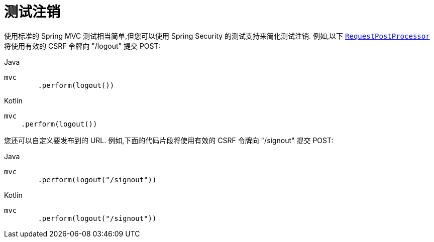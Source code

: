 [[test-logout]]
= 测试注销

使用标准的 Spring MVC 测试相当简单,但您可以使用 Spring Security 的测试支持来简化测试注销.  例如,以下 <<request-post-processors.adoc,`RequestPostProcessor`>>  将使用有效的 CSRF 令牌向 "/logout" 提交 POST:

====
.Java
[source,java,role="primary"]
----
mvc
	.perform(logout())
----

.Kotlin
[source,kotlin,role="secondary"]
----
mvc
    .perform(logout())
----
====

您还可以自定义要发布到的 URL.  例如,下面的代码片段将使用有效的 CSRF 令牌向 "/signout" 提交 POST:

====
.Java
[source,java,role="primary"]
----
mvc
	.perform(logout("/signout"))
----

.Kotlin
[source,kotlin,role="secondary"]
----
mvc
	.perform(logout("/signout"))
----
====
